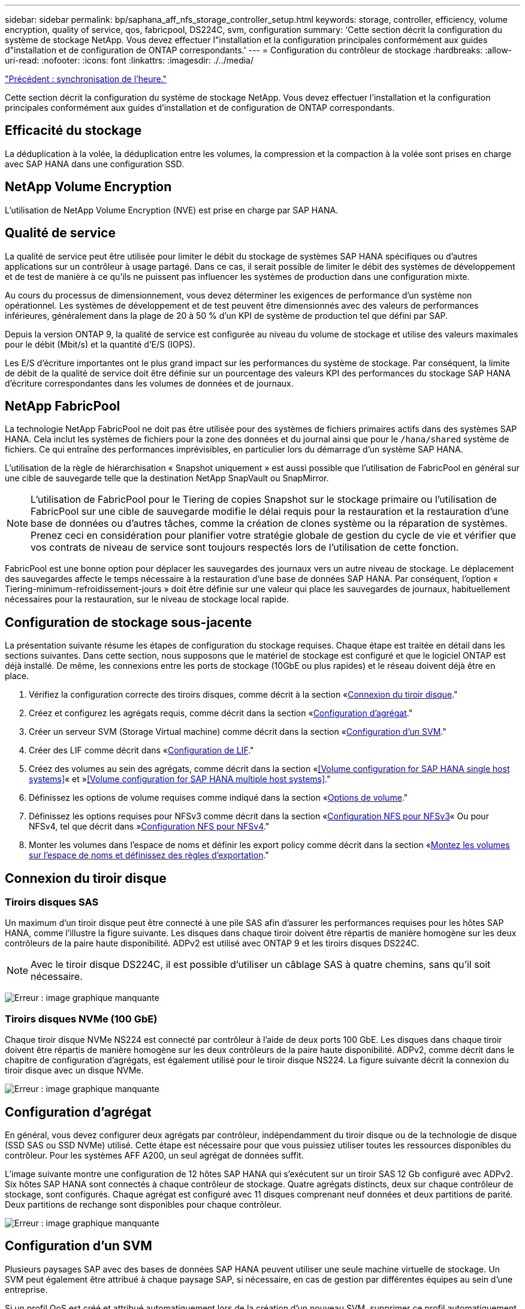 ---
sidebar: sidebar 
permalink: bp/saphana_aff_nfs_storage_controller_setup.html 
keywords: storage, controller, efficiency, volume encryption, quality of service, qos, fabricpool, DS224C, svm, configuration 
summary: 'Cette section décrit la configuration du système de stockage NetApp. Vous devez effectuer l"installation et la configuration principales conformément aux guides d"installation et de configuration de ONTAP correspondants.' 
---
= Configuration du contrôleur de stockage
:hardbreaks:
:allow-uri-read: 
:nofooter: 
:icons: font
:linkattrs: 
:imagesdir: ./../media/


link:saphana_aff_nfs_time_synchronization.html["Précédent : synchronisation de l'heure."]

Cette section décrit la configuration du système de stockage NetApp. Vous devez effectuer l'installation et la configuration principales conformément aux guides d'installation et de configuration de ONTAP correspondants.



== Efficacité du stockage

La déduplication à la volée, la déduplication entre les volumes, la compression et la compaction à la volée sont prises en charge avec SAP HANA dans une configuration SSD.



== NetApp Volume Encryption

L'utilisation de NetApp Volume Encryption (NVE) est prise en charge par SAP HANA.



== Qualité de service

La qualité de service peut être utilisée pour limiter le débit du stockage de systèmes SAP HANA spécifiques ou d'autres applications sur un contrôleur à usage partagé. Dans ce cas, il serait possible de limiter le débit des systèmes de développement et de test de manière à ce qu'ils ne puissent pas influencer les systèmes de production dans une configuration mixte.

Au cours du processus de dimensionnement, vous devez déterminer les exigences de performance d'un système non opérationnel. Les systèmes de développement et de test peuvent être dimensionnés avec des valeurs de performances inférieures, généralement dans la plage de 20 à 50 % d'un KPI de système de production tel que défini par SAP.

Depuis la version ONTAP 9, la qualité de service est configurée au niveau du volume de stockage et utilise des valeurs maximales pour le débit (Mbit/s) et la quantité d'E/S (IOPS).

Les E/S d'écriture importantes ont le plus grand impact sur les performances du système de stockage. Par conséquent, la limite de débit de la qualité de service doit être définie sur un pourcentage des valeurs KPI des performances du stockage SAP HANA d'écriture correspondantes dans les volumes de données et de journaux.



== NetApp FabricPool

La technologie NetApp FabricPool ne doit pas être utilisée pour des systèmes de fichiers primaires actifs dans des systèmes SAP HANA. Cela inclut les systèmes de fichiers pour la zone des données et du journal ainsi que pour le `/hana/shared` système de fichiers. Ce qui entraîne des performances imprévisibles, en particulier lors du démarrage d'un système SAP HANA.

L'utilisation de la règle de hiérarchisation « Snapshot uniquement » est aussi possible que l'utilisation de FabricPool en général sur une cible de sauvegarde telle que la destination NetApp SnapVault ou SnapMirror.


NOTE: L'utilisation de FabricPool pour le Tiering de copies Snapshot sur le stockage primaire ou l'utilisation de FabricPool sur une cible de sauvegarde modifie le délai requis pour la restauration et la restauration d'une base de données ou d'autres tâches, comme la création de clones système ou la réparation de systèmes. Prenez ceci en considération pour planifier votre stratégie globale de gestion du cycle de vie et vérifier que vos contrats de niveau de service sont toujours respectés lors de l'utilisation de cette fonction.

FabricPool est une bonne option pour déplacer les sauvegardes des journaux vers un autre niveau de stockage. Le déplacement des sauvegardes affecte le temps nécessaire à la restauration d'une base de données SAP HANA. Par conséquent, l'option « Tiering-minimum-refroidissement-jours » doit être définie sur une valeur qui place les sauvegardes de journaux, habituellement nécessaires pour la restauration, sur le niveau de stockage local rapide.



== Configuration de stockage sous-jacente

La présentation suivante résume les étapes de configuration du stockage requises. Chaque étape est traitée en détail dans les sections suivantes. Dans cette section, nous supposons que le matériel de stockage est configuré et que le logiciel ONTAP est déjà installé. De même, les connexions entre les ports de stockage (10GbE ou plus rapides) et le réseau doivent déjà être en place.

. Vérifiez la configuration correcte des tiroirs disques, comme décrit à la section «<<Connexion du tiroir disque>>."
. Créez et configurez les agrégats requis, comme décrit dans la section «<<Configuration d'agrégat>>."
. Créer un serveur SVM (Storage Virtual machine) comme décrit dans la section «<<Configuration d'un SVM>>."
. Créer des LIF comme décrit dans «<<Configuration de LIF>>."
. Créez des volumes au sein des agrégats, comme décrit dans la section «<<Volume configuration for SAP HANA single host systems>>« et »<<Volume configuration for SAP HANA multiple host systems>>."
. Définissez les options de volume requises comme indiqué dans la section «<<Options de volume>>."
. Définissez les options requises pour NFSv3 comme décrit dans la section «<<Configuration NFS pour NFSv3>>« Ou pour NFSv4, tel que décrit dans »<<Configuration NFS pour NFSv4>>."
. Monter les volumes dans l'espace de noms et définir les export policy comme décrit dans la section «<<Montez les volumes sur l'espace de noms et définissez des règles d'exportation>>."




== Connexion du tiroir disque



=== Tiroirs disques SAS

Un maximum d'un tiroir disque peut être connecté à une pile SAS afin d'assurer les performances requises pour les hôtes SAP HANA, comme l'illustre la figure suivante. Les disques dans chaque tiroir doivent être répartis de manière homogène sur les deux contrôleurs de la paire haute disponibilité. ADPv2 est utilisé avec ONTAP 9 et les tiroirs disques DS224C.


NOTE: Avec le tiroir disque DS224C, il est possible d'utiliser un câblage SAS à quatre chemins, sans qu'il soit nécessaire.

image:saphana_aff_nfs_image13.png["Erreur : image graphique manquante"]



=== Tiroirs disques NVMe (100 GbE)

Chaque tiroir disque NVMe NS224 est connecté par contrôleur à l'aide de deux ports 100 GbE. Les disques dans chaque tiroir doivent être répartis de manière homogène sur les deux contrôleurs de la paire haute disponibilité. ADPv2, comme décrit dans le chapitre de configuration d'agrégats, est également utilisé pour le tiroir disque NS224. La figure suivante décrit la connexion du tiroir disque avec un disque NVMe.

image:saphana_aff_nfs_image14.jpg["Erreur : image graphique manquante"]



== Configuration d'agrégat

En général, vous devez configurer deux agrégats par contrôleur, indépendamment du tiroir disque ou de la technologie de disque (SSD SAS ou SSD NVMe) utilisé. Cette étape est nécessaire pour que vous puissiez utiliser toutes les ressources disponibles du contrôleur. Pour les systèmes AFF A200, un seul agrégat de données suffit.

L'image suivante montre une configuration de 12 hôtes SAP HANA qui s'exécutent sur un tiroir SAS 12 Gb configuré avec ADPv2. Six hôtes SAP HANA sont connectés à chaque contrôleur de stockage. Quatre agrégats distincts, deux sur chaque contrôleur de stockage, sont configurés. Chaque agrégat est configuré avec 11 disques comprenant neuf données et deux partitions de parité. Deux partitions de rechange sont disponibles pour chaque contrôleur.

image:saphana_aff_nfs_image15.jpg["Erreur : image graphique manquante"]



== Configuration d'un SVM

Plusieurs paysages SAP avec des bases de données SAP HANA peuvent utiliser une seule machine virtuelle de stockage. Un SVM peut également être attribué à chaque paysage SAP, si nécessaire, en cas de gestion par différentes équipes au sein d'une entreprise.

Si un profil QoS est créé et attribué automatiquement lors de la création d'un nouveau SVM, supprimer ce profil automatiquement créé du SVM afin d'activer les performances requises pour SAP HANA :

....
vserver modify -vserver <svm-name> -qos-policy-group none
....


== Configuration de LIF

Pour les systèmes de production SAP HANA, vous devez utiliser différentes LIF pour monter le volume de données et le volume du journal à partir de l'hôte SAP HANA. Par conséquent, au moins deux LIF sont requises.

Les montages de volumes de données et de journaux de différents hôtes SAP HANA peuvent partager un port réseau de stockage physique via les mêmes LIF ou à l'aide de LIF individuelles pour chaque montage.

La quantité maximale de montages des volumes de données et de journaux par interface physique est indiquée dans le tableau suivant.

|===
| Vitesse du port Ethernet | 10GbE | 25 GbE | 40 GbE | 100GeE 


| Nombre maximal de montages de journaux ou de volumes de données par port physique | 2 | 6 | 12 | 24 
|===

NOTE: Le partage d'une LIF entre différents hôtes SAP HANA peut nécessiter un remontage des volumes de données ou de journaux sur une autre LIF. Cette modification évite de pénalités si les volumes sont déplacés vers un autre contrôleur de stockage.

Les systèmes de développement et de test peuvent utiliser davantage de données et de montages de volumes ou de LIF sur une interface réseau physique.

Pour les systèmes de production, de développement et de test, le `/hana/shared` Le système de fichiers peut utiliser la même LIF que le volume de données ou de journaux.



== Configuration de volumes pour les systèmes SAP HANA à un seul hôte

La figure suivante montre la configuration de volume de quatre systèmes SAP HANA à hôte unique. Les volumes de données et de journaux de chaque système SAP HANA sont répartis sur différents contrôleurs de stockage. Par exemple, volume `SID1_data_mnt00001` Est configuré sur le contrôleur A, et sur le volume `SID1_log_mnt00001` Est configuré sur le contrôleur B.


NOTE: Si un seul contrôleur de stockage d'une paire haute disponibilité est utilisé pour les systèmes SAP HANA, les volumes de données et de journaux peuvent également être stockés sur le même contrôleur de stockage.


NOTE: Si les volumes de données et de journaux sont stockés sur le même contrôleur, l'accès du serveur au stockage doit être effectué avec deux LIF différentes : une LIF pour accéder au volume de données et l'autre pour accéder au volume du journal.

image:saphana_aff_nfs_image16.jpg["Erreur : image graphique manquante"]

Pour chaque hôte SAP HANA, un volume de données, un volume de journal et un volume pour `/hana/shared` sont configurés. Le tableau suivant présente un exemple de configuration pour les systèmes SAP HANA à un hôte unique.

|===
| Objectif | Agrégat 1 au niveau du contrôleur A | L'agrégat 2 au niveau du contrôleur A | Agrégat 1 au niveau du contrôleur B | Agrégat 2 au niveau du contrôleur b 


| Données, journaux et volumes partagés pour le système SID1 | Volume de données : SID1_Data_mnt00001 | Volume partagé : SID1_shared | – | Volume du journal : SID1_log_mnt00001 


| Données, journaux et volumes partagés pour le système SID2 | – | Volume du journal : SID2_log_mnt00001 | Volume de données : SID2_Data_mnt00001 | Volume partagé : SID2_shared 


| Données, journaux et volumes partagés pour le système SID3 | Volume partagé : SID3_shared | Volume de données : SID3_Data_mnt00001 | Volume du journal : SID3_log_mnt00001 | – 


| Données, journaux et volumes partagés pour le système SID4 | Volume du journal : SID4_log_mnt00001 | – | Volume partagé : SID4_shared | Volume de données : SID4_Data_mnt00001 
|===
Le tableau suivant présente un exemple de configuration de point de montage pour un système à un hôte unique. Pour placer le répertoire d'accueil du `sidadm` sur le système de stockage central, le `/usr/sap/SID` le système de fichiers doit être monté à partir du `SID_shared` volumétrie.

|===
| Un chemin de jonction | Répertoire | Point de montage sur l'hôte HANA 


| SID_data_mnt00001 |  | /hana/data/SID/mnt00001 


| SID_log_mnt00001 |  | /hana/log/SID/mnt00001 


| SID_shared | partagé usr-sap | /Usr/sap/SID /hana/shared/ 
|===


== Configuration de volume pour les systèmes SAP HANA à plusieurs hôtes

La figure suivante montre la configuration de volume d'un système SAP HANA 4+1. Les volumes de données et de journaux de chaque hôte SAP HANA sont distribués sur différents contrôleurs de stockage. Par exemple, volume `SID1_data1_mnt00001` Est configuré sur le contrôleur A, et sur le volume `SID1_log1_mnt00001` Est configuré sur le contrôleur B.


NOTE: Si un seul contrôleur de stockage d'une paire haute disponibilité est utilisé pour le système SAP HANA, les volumes de données et de journaux peuvent également être stockés sur le même contrôleur de stockage.


NOTE: Si les volumes de données et de journaux sont stockés sur le même contrôleur, l'accès du serveur au stockage doit être effectué avec deux LIF différentes : une LIF pour accéder au volume de données et l'autre pour accéder au volume du journal.

image:saphana_aff_nfs_image17.jpg["Erreur : image graphique manquante"]

Pour chaque hôte SAP HANA, un volume de données et un volume journal sont créés. Le `/hana/shared` Le volume est utilisé par tous les hôtes du système SAP HANA. Le tableau suivant présente un exemple de configuration pour un système SAP HANA à plusieurs hôtes avec quatre hôtes actifs.

|===
| Objectif | Agrégat 1 au niveau du contrôleur A | Agrégat 2 au niveau du contrôleur A | Agrégat 1 au niveau du contrôleur B | Agrégat 2 au niveau du contrôleur B 


| Volumes de données et de journaux pour le nœud 1 | Volume de données : SID_data_mnt00001 | – | Volume du journal : SID_log_mnt00001 | – 


| Volumes de données et de journaux pour le nœud 2 | Volume du journal : SID_log_mnt00002 | – | Volume de données : SID_data_mnt00002 | – 


| Volumes de données et de journaux pour le nœud 3 | – | Volume de données : SID_data_mnt00003 | – | Volume du journal : SID_log_mnt00003 


| Volumes de données et de journaux pour le nœud 4 | – | Volume du journal : SID_log_mnt00004 | – | Volume de données : SID_data_mnt00004 


| Volume partagé pour tous les hôtes | Volume partagé : SID_shared |  |  |  
|===
Le tableau suivant présente la configuration et les points de montage d'un système à plusieurs hôtes avec quatre hôtes SAP HANA actifs. Pour placer les répertoires d'accueil du `sidadm` utilisateur de chaque hôte sur le système de stockage central, le `/usr/sap/SID` les systèmes de fichiers sont montés à partir du `SID_shared` volumétrie.

|===
| Un chemin de jonction | Répertoire | Point de montage sur l'hôte SAP HANA | Remarque 


| SID_data_mnt00001 | – | /hana/data/SID/mnt00001 | Monté sur tous les hôtes 


| SID_log_mnt00001 | – | /hana/log/SID/mnt00001 | Monté sur tous les hôtes 


| SID_data_mnt00002 | – | /hana/data/SID/mnt00002 | Monté sur tous les hôtes 


| SID_log_mnt00002 | – | /hana/log/SID/mnt00002 | Monté sur tous les hôtes 


| SID_data_mnt00003 | – | /hana/data/SID/mnt00003 | Monté sur tous les hôtes 


| SID_log_mnt00003 | – | /hana/log/SID/mnt00003 | Monté sur tous les hôtes 


| SID_data_mnt00004 | – | /hana/data/SID/mnt00004 | Monté sur tous les hôtes 


| SID_log_mnt00004 | – | /hana/log/SID/mnt00004 | Monté sur tous les hôtes 


| SID_shared | partagée | /hana/partagé/SID | Monté sur tous les hôtes 


| SID_shared | usr-sap-host1 | /Usr/sap/SID | Monté sur l'hôte 1 


| SID_shared | usr-sap-host2 | /Usr/sap/SID | Monté sur l'hôte 2 


| SID_shared | usr-sap-host3 | /Usr/sap/SID | Monté sur l'hôte 3 


| SID_shared | usr-sap-host4 | /Usr/sap/SID | Monté sur l'hôte 4 


| SID_shared | usr-sap-host5 | /Usr/sap/SID | Monté sur l'hôte 5 
|===


== Options de volume

Vous devez vérifier et définir les options du volume répertoriées dans le tableau suivant sur tous les SVM. Pour certaines commandes, vous devez passer au mode de privilège avancé au sein de ONTAP.

|===
| Action | Commande 


| Désactiver la visibilité du répertoire Snapshot | vol modify -vserver <vserver-name> -volume <volname> -snapdir-access false 


| Désactiver les copies Snapshot automatiques | vol modify –vserver <vserver-name> –volume <volname> –snapshot-policy none 


| Désactivez la mise à jour du temps d'accès, à l'exception du volume SID_shared | set advanced vol modify -vserver <vserver-name> -volume <volname> –atime-update false set admin 
|===


== Configuration NFS pour NFSv3

Les options NFS répertoriées dans le tableau suivant doivent être vérifiées et définies sur l'ensemble des contrôleurs de stockage. Pour certaines commandes affichées dans ce tableau, vous devez basculer en mode de privilège avancé.

|===
| Action | Commande 


| Activez NFSv3 | nfs modify -vserver <vserver-name> v3.0 activé 


| ONTAP 9 : définissez la taille maximale du transfert TCP NFS sur 1 Mo | set advanced nfs modify -vserver <vserver_name> -tcp-max-xfer-size 1048576 set admin 


| ONTAP 8 : définissez la taille de lecture et d'écriture NFS sur 64 Ko | set advanced nfs modify -vserver <vserver-name> -v3-tcp-max-read-size 65536 nfs modify -vserver <vserver-name> -v3-tcp-max-write-size 65536 set admin 
|===


== Configuration NFS pour NFSv4

Les options NFS répertoriées dans le tableau suivant doivent être vérifiées et définies sur l'ensemble des SVM.

Pour certaines commandes de ce tableau, vous devez basculer en mode de privilège avancé.

|===
| Action | Commande 


| Activez NFSv4 | nfs modify -vserver <vserver-name> -v4.1 activé 


| ONTAP 9 : définissez la taille maximale du transfert TCP NFS sur 1 Mo | set advanced nfs modify -vserver <vserver_name> -tcp-max-xfer-size 1048576 set admin 


| ONTAP 8 : définissez la taille de lecture et d'écriture NFS sur 64 Ko | set advanced nfs modify -vserver <vserver_name> -tcp-max-xfer-size 65536 set admin 


| Désactiver les listes de contrôle d'accès (ACL) NFSv4 | nfs modify -vserver <vserver_name> -v4.1-acl désactivé 


| Définissez l'ID de domaine NFSv4 | nfs modify -vserver <vserver_name> -v4-id-domain <domain-name> 


| Désactiver la délégation de lecture NFSv4 | nfs modify -vserver <vserver_name> -v4.1-read-délégation désactivé 


| Désactiver la délégation d'écriture NFSv4 | nfs modify -vserver <vserver_name> -v4.1-write-délégation disabled 


| Désactiver les id numériques de NFSv4 | nfs modify -vserver <vserver_name> -v4-numeric-ids désactivé 
|===

NOTE: L'ID de domaine NFSv4 doit être défini sur la même valeur sur tous les serveurs Linux (`/etc/idmapd.conf`) Et les SVM, comme décrit dans la section link:saphana_aff_nfs_sap_hana_installation_preparations_for_nfsv4.html["« Préparation de l'installation de SAP HANA pour NFSv4 »."]


NOTE: Si vous utilisez NFSV4.1, pNFS peut être activé et utilisé.

Définissez l'heure de location NFSv4 sur le SVM (comme indiqué dans le tableau suivant) si SAP HANA est utilisé avec plusieurs systèmes hôtes.

|===
| Action | Commande 


| Définir l'heure de location NFSv4 | mettre en place le protocole advanced nfs modify -vserver <vserver_name> -v4-lease-seconds 10 set admin 
|===
Depuis HANA 2.0 SPS4, HANA fournit des paramètres pour contrôler le comportement de basculement. Au lieu de définir l'heure du bail au niveau du SVM, NetApp recommande d'utiliser ces paramètres HANA.

Les paramètres sont compris dans `nameserver.ini` comme indiqué dans le tableau suivant. Conservez l'intervalle de relance par défaut de 10 secondes dans ces sections.

|===
| Section nameserver.ini | Paramètre | Valeur 


| basculement | nombre_de_tentatives_normales | 9 


| distributed_watchdog | relances_de_désactivation | 11 


| distributed_watchdog | reprise_tentatives | 9 
|===


== Montez les volumes sur l'espace de noms et définissez des règles d'exportation

Lors de la création d'un volume, celui-ci doit être monté sur le namespace. Dans ce document, nous supposons que le nom du chemin de jonction est identique au nom du volume. Par défaut, le volume est exporté avec la règle par défaut. La export-policy peut être adaptée si nécessaire.

link:saphana_aff_nfs_host_setup.html["Suivant : configuration de l'hôte."]
